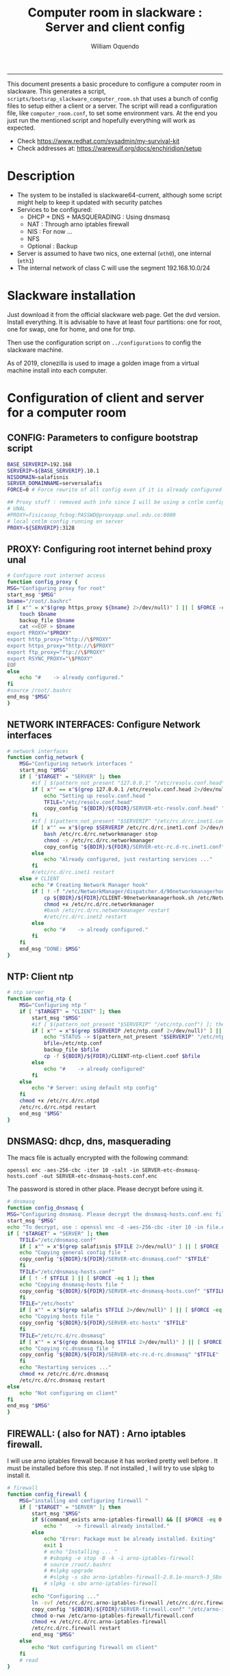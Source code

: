 #+TITLE:Computer room in slackware : Server and client config
#+AUTHOR: William Oquendo
#+email: woquendo@gmail.com
#+INFOJS_OPT: 
#+STARTUP: Overview
#+BABEL: :session *R* :cache yes :results output graphics :exports both :tangle yes
-----

This document presents a basic procedure to configure a computer room
in slackware. This generates a script,
=scripts/bootsrap_slackware_computer_room.sh= that uses a bunch of
config files to setup either a client or a server. The script will
read a configuration file, like =computer_room.conf=, to set some
environment vars.  At the end you just run the mentioned script and
hopefully everything will work as expected.

- Check https://www.redhat.com/sysadmin/my-survival-kit
- Check addresses at: https://warewulf.org/docs/enchiridion/setup
  
* Description
  - The system to be installed is slackware64-current, although some
    script might help to keep it updated with security patches
  - Services to be configured:
    - DHCP + DNS + MASQUERADING : Using dnsmasq
    - NAT : Through arno iptables firewall
    - NIS : For now ...
    - NFS
    - Optional : Backup
  - Server is assumed to have two nics, one external (=eth0=), one
    internal (=eth1=)
  - The internal network of class C will use the segment 192.168.10.0/24

* Slackware installation
Just download it from the official slackware web page. Get the dvd
version. Install everything. It is advisable to have at least four
partitions: one for root, one for swap, one for home, and one for tmp.
  
Then use the configuration script on ~../configurations~ to config
the slackware machine.

As of 2019, clonezilla is used to image a golden image from a virtual machine
install into each computer.

* Configuration of client and server for a computer room
** CONFIG: Parameters to configure bootstrap script
#+begin_src sh :exports code :tangle scripts/computer_room.conf
  BASE_SERVERIP=192.168 
  SERVERIP=${BASE_SERVERIP}.10.1
  NISDOMAIN=salafisnis
  SERVER_DOMAINNAME=serversalafis
  FORCE=0 # Force rewrite of all config even if it is already configured

  ## Proxy stuff : removed auth info since I will be using a cntlm config on the server
  # UNAL
  #PROXY=fisicasop_fcbog:PASSWD@proxyapp.unal.edu.co:8080
  # local cntlm config running on server
  PROXY=${SERVERIP}:3128
#+end_src
** PROXY: Configuring root internet behind proxy unal
   #+NAME: proxy_config
   #+BEGIN_SRC bash :exports code 
     # Configure root internet access
     function config_proxy {
	 MSG="Configuring proxy for root"
	 start_msg "$MSG"
	 bname="/root/.bashrc"
	 if [ x"" = x"$(grep https_proxy ${bname} 2>/dev/null)" ] || [ $FORCE -eq 1 ] ; then
	     touch $bname
	     backup_file $bname
	     cat <<EOF > $bname
     export PROXY="$PROXY"
     export http_proxy="http://\$PROXY"
     export https_proxy="http://\$PROXY" 
     export ftp_proxy="ftp://\$PROXY"
     export RSYNC_PROXY="\$PROXY" 
     EOF
	 else
	     echo "#    -> already configured."
	 fi
	 #source /root/.bashrc
	 end_msg "$MSG"
     }
   #+END_SRC
** NETWORK INTERFACES: Configure Network interfaces
   #+name: nic_config
   #+BEGIN_SRC bash :exports code 
# network interfaces
function config_network {
    MSG="Configuring network interfaces "
    start_msg "$MSG"
    if [ "$TARGET" = "SERVER" ]; then
        #if [ $(pattern_not_present "127.0.0.1" "/etc/resolv.conf.head") ]; then
        if [ x"" == x"$(grep 127.0.0.1 /etc/resolv.conf.head 2>/dev/null)" ] || [ $FORCE -eq 1 ] ; then
            echo "Setting up resolv.conf.head "
            TFILE="/etc/resolv.conf.head"
            copy_config "${BDIR}/${FDIR}/SERVER-etc-resolv.conf.head" "$TFILE"
        fi	
        #if [ $(pattern_not_present "$SERVERIP" "/etc/rc.d/rc.inet1.conf") ]; then 
        if [ x"" == x"$(grep $SERVERIP /etc/rc.d/rc.inet1.conf 2>/dev/null)" ] || [ $FORCE -eq 1 ] ; then
            bash /etc/rc.d/rc.networkmanager stop
            chmod -x /etc/rc.d/rc.networkmanager
            copy_config "${BDIR}/${FDIR}/SERVER-etc-rc.d-rc.inet1.conf" /etc/rc.d/rc.inet1.conf
        else
            echo "Already configured, just restarting services ..."
        fi
        #/etc/rc.d/rc.inet1 restart
    else # CLIENT
        echo "# Creating Network Manager hook"
        if [ ! -f "/etc/NetworkManager/dispatcher.d/90networkmanagerhook.sh" ] || [ $FORCE -eq 1 ]; then
            cp ${BDIR}/${FDIR}/CLIENT-90networkmanagerhook.sh /etc/NetworkManager/dispatcher.d/90networkmanagerhook.sh
            chmod +x /etc/rc.d/rc.networkmanager
            #bash /etc/rc.d/rc.networkmanager restart
            #/etc/rc.d/rc.inet2 restart
        else
            echo "#    -> already configured."
        fi
    fi
    end_msg "DONE: $MSG"
}
   #+END_SRC

** NTP: Client ntp
   #+name:ntp_config
   #+begin_src sh 
# ntp server
function config_ntp {
    MSG="Configuring ntp "
    if [ "$TARGET" = "CLIENT" ]; then
	    start_msg "$MSG"
	    #if [ $(pattern_not_present "$SERVERIP" "/etc/ntp.conf") ]; then
	    if [ x"" = x"$(grep $SERVERIP /etc/ntp.conf 2>/dev/null)" ] || [ $FORCE -eq 1 ] ; then
            echo "STATUS -> $(pattern_not_present "$SERVERIP" "/etc/ntp.conf")"
	        bfile=/etc/ntp.conf
	        backup_file $bfile
	        cp -f ${BDIR}/${FDIR}/CLIENT-ntp-client.conf $bfile
	    else
	        echo "#    -> already configured"
	    fi
    else
	    echo "# Server: using default ntp config"
    fi
	chmod +x /etc/rc.d/rc.ntpd
	/etc/rc.d/rc.ntpd restart
    end_msg "$MSG"
}
   #+end_src

** DNSMASQ: dhcp, dns, masquerading
The macs file is actually encrypted with the following command:
#+begin_src
openssl enc -aes-256-cbc -iter 10 -salt -in SERVER-etc-dnsmasq-hosts.conf -out SERVER-etc-dnsmasq-hosts.conf.enc
#+end_src
The password is stored in other place. Please decrypt before using it.
   #+name: dnsmasq_config
   #+BEGIN_SRC bash :exports code 
     # dnsmasq
     function config_dnsmasq {
	 MSG="Configuring dnsmasq. Please decrypt the dnsmasq-hosts.conf.enc file "
	 start_msg "$MSG"
	 echo "To decrypt, use : openssl enc -d -aes-256-cbc -iter 10 -in file.enc -out file.txt"
	 if [ "$TARGET" = "SERVER" ]; then
	     TFILE="/etc/dnsmasq.conf"
	     if [ x"" = x"$(grep salafisnis $TFILE 2>/dev/null)" ] || [ $FORCE -eq 1 ]; then
		 echo "Copying general config file "
		 copy_config "${BDIR}/${FDIR}/SERVER-etc-dnsmasq.conf" "$TFILE"
	     fi
	     TFILE="/etc/dnsmasq-hosts.conf"
	     if [ ! -f $TFILE ] || [ $FORCE -eq 1 ]; then
		 echo "Copying dnsmasq-hosts file "
		 copy_config "${BDIR}/${FDIR}/SERVER-etc-dnsmasq-hosts.conf" "$TFILE"
	     fi
	     TFILE="/etc/hosts"
	     if [ x"" = x"$(grep salafis $TFILE 2>/dev/null)" ] || [ $FORCE -eq 1 ]; then
		 echo "Copying hosts file "
		 copy_config "${BDIR}/${FDIR}/SERVER-etc-hosts" "$TFILE"
	     fi
	     TFILE="/etc/rc.d/rc.dnsmasq"
	     if [ x"" = x"$(grep dnsmasq.log $TFILE 2>/dev/null)" ] || [ $FORCE -eq 1 ]; then
		 echo "Copying rc.dnsmasq file "
		 copy_config "${BDIR}/${FDIR}/SERVER-etc-rc.d-rc.dnsmasq" "$TFILE"
	     fi
	     echo "Restarting services ..."
	     chmod +x /etc/rc.d/rc.dnsmasq
	     /etc/rc.d/rc.dnsmasq restart
	 else
	     echo "Not configuring on client"
	 fi
	 end_msg "$MSG"
     }
   #+END_SRC

** FIREWALL: ( also for NAT) : Arno iptables firewall.
I will use arno iptables firewall because it has worked pretty well
before . It must be installed before this step. If not installed , I
will try to use slpkg to install it.

   #+NAME: firewall_config
   #+BEGIN_SRC bash :exports code
# firewall
function config_firewall {
    MSG="installing and configuring firewall "
    if [ "$TARGET" = "SERVER" ]; then
        start_msg "$MSG"
        if $(command_exists arno-iptables-firewall) && [[ $FORCE -eq 0 ]]; then
            echo "    -> firewall already installed."
        else
            echo "Error: Package must be already installed. Exiting"
            exit 1
            # echo "Installing ... "
            # #sbopkg -e stop -B -k -i arno-iptables-firewall
            # source /root/.bashrc
            # #slpkg upgrade
            # #slpkg -s sbo arno-iptables-firewall-2.0.1e-noarch-3_SBo
            # slpkg -s sbo arno-iptables-firewall
        fi
        echo "Configuring ..."
        ln -svf /etc/rc.d/rc.arno-iptables-firewall /etc/rc.d/rc.firewall
        copy_config "${BDIR}/${FDIR}/SERVER-firewall.conf" "/etc/arno-iptables-firewall/firewall.conf"
        chmod o-rwx /etc/arno-iptables-firewall/firewall.conf
        chmod +x /etc/rc.d/rc.arno-iptables-firewall
        /etc/rc.d/rc.firewall restart
        end_msg "$MSG"
    else
        echo "Not configuring firewall on client"
    fi
    # read
}
   #+END_SRC
** NFS
   #+NAME: nfs_config
   #+BEGIN_SRC bash :exports code
# nfs
function config_nfs {
    MSG="Configuring nfs "
    start_msg "$MSG"
    if [ "$TARGET" = "SERVER" ]; then
	    #if [ $(pattern_not_present "$BASE_SERVERIP" "/etc/hosts.allow") ]; then
	    if [ x"" = x"$(grep $BASE_SERVERIP /etc/hosts.allow 2>/dev/null)" ] || [ $FORCE -eq 1 ] ; then
	        copy_config "${BDIR}/${FDIR}/SERVER-etc-hosts.allow" "/etc/hosts.allow"
	    else
            echo "hosts allow already configured"
	    fi
	    #if [ $(pattern_not_present "$SERVERIP" "/etc/exports") ]; then
	    if [ x"" = x"$(grep $BASE_SERVERIP /etc/exports 2>/dev/null)" ] || [ $FORCE -eq 1 ] ; then
	        copy_config "${BDIR}/${FDIR}/SERVER-etc-exports" "/etc/exports"
	    else
	        echo "Exports already configured. Restarting services ..."
	    fi
	    echo "NOTE: If you have NFS problems, consider editing the /etc/hosts.allow and /etc/hosts.deny files"
    else
	    bfile="/etc/fstab"
	    #if [ $(pattern_not_present "${SERVERIP}" "$bfile") ]; then
	    if [ x"" = x"$(grep ${SERVERIP} ${bfile} 2>/dev/null)" ] || [ $FORCE -eq 1 ] ; then
	        backup_file $bfile
	        echo "# NEW NEW NEW NFS stuff " >> $bfile
	        echo "${SERVERIP}:/home     /home   nfs     rw,hard,intr,usrquota  0   0" >> $bfile
	    else
	        echo "#    -> already configured"
	    fi
    fi
	chmod +x /etc/rc.d/rc.nfsd
	#/etc/rc.d/rc.nfsd restart
	#/etc/rc.d/rc.inet2 restart
    end_msg "$MSG"
}
   #+END_SRC
** SSHD
#+NAME: sshd_config
#+BEGIN_SRC bash :exports code
# sshd
function config_sshd {
    MSG="Configuring sshd on port 443 on server "
    start_msg "$MSG"
    if [ "$TARGET" = "SERVER" ]; then
	    if [ x"" = x"$(grep -e '^Port 443' /etc/ssh/sshd_config 2>/dev/null)" ] || [ $FORCE -eq 1 ] ; then
            backup_file /etc/ssh/sshd_config
            sed -i '/^#Port 22/ i ### NEW ###\nPort 22\nPort 443\nPermitRootLogin yes\nAllowGroups sshgroup root\n### NEW ###\n' /etc/ssh/sshd_config
            echo "ClientAliveInterval 120" >> /etc/ssh/sshd_config
            echo "ClientAliveCountMax 30" >> /etc/ssh/sshd_config
	    else
            echo "sshd already configured"
	    fi
    else # CLIENT
        echo "Not configuring in client. Using defaults."
    fi
	/etc/rc.d/rc.sshd restart
    end_msg "$MSG"
}
   #+END_SRC
** NIS
   #+NAME: nis_config
   #+BEGIN_SRC bash :exports code
# nis
function config_nis {
    MSG="Configuring nis "
    start_msg "$MSG"
    chmod +x /etc/rc.d/rc.yp
    if [ "$TARGET" = "SERVER" ]; then
	    if [ x"" = x"$(grep $BASE_SERVERIP /etc/hosts.allow  2>/dev/null)" ] || [ $FORCE -eq 1 ] ; then
	        copy_config "${BDIR}/${FDIR}/SERVER-etc-hosts.allow" "/etc/hosts.allow"
	    else
            echo "hosts allow already configured"
	    fi

        #if [ $(pattern_not_present "${NISDOMAIN}" "/etc/defaultdomain") ] ; then
	    if [ x"" = x"$(grep $NISDOMAIN /etc/defaultdomain  2>/dev/null)" ] || [ $FORCE -eq 1 ] ; then
            copy_config "${BDIR}/${FDIR}/SERVER-etc-defaultdomain" "/etc/defaultdomain"
        else
            echo "Already configured default nis domain"
        fi
        #if [ $(pattern_not_present "${NISDOMAIN}" "/etc/yp.conf") ] ; then
	    if [ x"" = x"$(grep $NISDOMAIN /etc/yp.conf  2>/dev/null)" ] || [ $FORCE -eq 1 ] ; then
            copy_config "${BDIR}/${FDIR}/SERVER-etc-yp.conf" "/etc/yp.conf"
            copy_config "${BDIR}/${FDIR}/SERVER-var-yp-Makefile" "/var/yp/Makefile"
        else
            echo "Already configured yp"
        fi
        if [ x"" = x"$(grep 'YP_SERVER_ENABLE=1' /etc/rc.d/rc.yp 2>/dev/null)" ]; then
            backup_file /etc/rc.d/rc.yp
            sed -i.bck 's/YP_CLIENT_ENABLE=.*/YP_CLIENT_ENABLE=0/ ; s/YP_SERVER_ENABLE=.*/YP_SERVER_ENABLE=1/ ;' /etc/rc.d/rc.yp
        else
            echo "Already configured as yp server"
        fi

        echo "Running nis services ..."
        ypserv
        make -BC /var/yp
        #/usr/lib64/yp/ypinit -m
    else # CLIENT
        chmod +x /etc/rc.d/rc.nfsd
        chmod +x /etc/rc.d/rc.yp
        #if [ $(pattern_not_present "${NISDOMAIN}" "/etc/defaultdomain") ]; then
	    if [ x"" = x"$(grep $NISDOMAIN /etc/defaultdomain  2>/dev/null)" ] || [ $FORCE -eq 1 ] ; then
            bfile="/etc/defaultdomain"
            backup_file $bfile
            echo ${NISDOMAIN} > $bfile
	        bfile="/etc/rc.d/rc.local"
	        backup_file $bfile
	        echo 'nisdomainname -F /etc/defaultdomain' > $bfile
            bfile="/etc/yp.conf"
            backup_file $bfile
            echo "ypserver ${SERVERIP}" > $bfile
            bfile=/etc/nsswitch.conf
            backup_file $bfile
            cp -f ${BDIR}/${FDIR}/CLIENT-nsswitch.conf $bfile
            bfile="/etc/passwd"
            backup_file $bfile
            echo +:::::: >> $bfile
            bfile="/etc/shadow"
            backup_file $bfile
            echo +:::::::: >> $bfile
            bfile="/etc/group"
            backup_file $bfile
            echo +::: >> $bfile
            if [ x"" = x"$(grep 'YP_CLIENT_ENABLE=1' /etc/rc.d/rc.yp  2>/dev/null) 2>/dev/null" ]; then
                backup_file /etc/rc.d/rc.yp
                sed -i.bck 's/YP_CLIENT_ENABLE=.*/YP_CLIENT_ENABLE=1/ ; s/YP_SERVER_ENABLE=.*/YP_SERVER_ENABLE=0/ ;' /etc/rc.d/rc.yp
            fi
            # Remove the broadcast option
            backup_file /etc/default/yp
            echo 'YPBIND_OPTS=" "' >> /etc/default/yp
        else
            echo "#    -> already configured."
        fi
    fi
    nisdomainname -F /etc/defaultdomain
    end_msg "$MSG"
}
     #+END_SRC
** SHUTDOWN PERMS: Remove permissions to halt/shutdown from button and gui (todo)
   #+name:shutdown_config
   #+begin_src sh
function config_shutdown_perms {
    MSG="Removing permissions to reboot/halt system"
    start_msg "$MSG"
    fname=disallow-power-options.rules
    if [ ! -f /etc/polkit-1/rules.d/$fname ] || [ $FORCE -eq 1 ]; then
	chmod o-x /sbin/shutdown 
	chmod o-x /sbin/halt
	cp ${BDIR}/${FDIR}/$fname /etc/polkit-1/rules.d/
    else
	echo "#    -> polkit rules already configured"
    fi

    tfname=/etc/acpi/acpi_handler.sh
    #if [ $(pattern_not_present "emoves" "$tfname") ]; then
    if [ x"" = x"$(grep emoves ${tfname}  2>/dev/null)" ] || [ $FORCE -eq 1 ] ; then
	copy_config ${BDIR}/${FDIR}/etc-acpi-acpi_handler.sh $tfname
    else
	echo "#   -> Acpi handler already configured"
    fi

    end_msg "$MSG"
}
   #+end_src
** Crontab
   This crontab reads a given script and runs it every some time
   #+name:crontab_config
   #+begin_src sh :exports code 
function config_crontab {
    MSG="Configuring crontab per minute, hour, daily, etc"
    start_msg "$MSG"
    crontab -l > /tmp/crontab
    if [ "$TARGET" = "SERVER" ]; then
	    if [ x"" = x"$(grep minute_maintenance.sh /tmp/crontab  2>/dev/null)" ] || [ $FORCE -eq 1 ] ; then
            echo "Configuring miniute maintenance ..."
	        crontab ${BDIR}/${FDIR}/SERVER-crontab -u root
	    else
	        echo "#    -> Already configured (per minute)"
	    fi
	    TNAME="/etc/cron.daily/daily_maintenance.sh"
	    if [ ! -f $TNAME ] || [ $FORCE -eq 1 ]; then
            echo "Copying daily maintenance ..."
            copy_config ${BDIR}/${FDIR}/SERVER-cron/daily_maintenance.sh "$TNAME"
	    else
            echo "#    -> Already configured (daily)"
	    fi
    else # CLIENT
	    if [ x"" = x"$(grep check_status.sh /tmp/crontab  2>/dev/null)" ] || [ $FORCE -eq 1 ] ; then
	        crontab ${BDIR}/${FDIR}/CLIENT-crontab -u root
	    else
	        echo "#    -> Already configured"
	    fi
    fi
    end_msg "$MSG"
}
   #+end_src
** PACKAGES
   Crontab will check, every hour, for two options
    1. *Recommended*: It will use ~slpkg~ to install all packages
       specified inside the file ~/home/PACKAGES.list~ . This will
       compile everything on each client, taking more time on the
       slowest, but will make sure that all clients will conform with
       their own installed libs.
    2. *Alternative, not recommended* It will install the contents
       inside the folder ~/home/PACKAGES/~ . It is assumed that home
       is exported on NFS, so all clients will see that file. Packages
       inside that folder might require dependencies also to be inside
       that folder. This is useful if one setups a package building
       server and then copy all the packages inside the named folder,
       but this assumes that all clients have the same libs installed,
       so it depends on the homogeneity of the clients.

   This uses the ~/home/PACKAGES.list~ approach read by the weekly
   cronjob to install the needed packages. Of course, it can be run
   sooner when needed.
   #+name: packages_config
   #+begin_src shell
function config_packages {
    MSG="Creating package list"
    start_msg "$MSG"
    if [ "$TARGET" = "SERVER" ]; then
	    if [ ! -f /home/PACKAGES.list ]; then
	        cat << EOF > /home/PACKAGES.list
bonnie++ arno-iptables-firewall iotop wol squid tor  autossh  parallel sshfs-fuse xfce4-xkb-plugin
dropbox ffmpeg syncthing
ganglia ganglia-web glusterfs rrdtool papi openmpi hdf5 
octave qtoctave codeblocks geany kdiff3 kile 
R grads rstudio-desktop cdo 
obs-studio ssr asciinema 
EOF
	    fi  
    fi
    end_msg "$MSG"
}
   #+end_src
** MONIT: Install and configure
Monit is a tool that allows to monitor and restart if needed
different services, files, etc. This will be another level of
redundancy (besides the scripts in crontab) to keep services
running. TODO: configure essential services on server and clients.
   #+name:monit_config
   #+begin_src sh :exports code
     function config_monit {
	 MSG="Configuring monit on server "
	 start_msg "$MSG"
	 cd "$BDIR"
	 if $(command_exists monit) && [[ $FORCE -eq 0 ]]; then
	     echo "#    -> already installed"
	 else
	     echo "ERROR: monit must be already installed. Exiting"
	     exit 1
	     # echo "Installing monit ..."
	     # source /root/.bashrc
	     # slpkg -s sbo monit
	 fi
	 echo "Configuring monit ..."
	 if [ x"" = x"$(grep -e '^include' /etc/monitrc  2>/dev/null)" ]; then
	     backup_file /etc/monitrc
	     echo 'include /etc/monit.d/*' >> /etc/monitrc
	 fi
	 chmod 0700 /etc/monitrc
	 if [ ! -d /etc/monit.d ]; then
	     mkdir /etc/monit.d
	 fi
	 if [ ! -f /usr/local/bin/monit_restart.sh ]; then
	     cat <<EOF>/usr/local/bin/monit_restart.sh
     #!/bin/env bash
     /usr/bin/date >> /var/log/restart_monit.txt
     /usr/bin/echo "$1" >> /var/log/restart_monit.txt
     /usr/bin/echo "+-------------------+" >> /var/log/restart_monit.txt
     /sbin/telinit 6
     EOF
	 fi
	 chmod +x /usr/local/bin/monit_restart.sh
	 if [ x"" = x"$(grep -e 'monit' /etc/inittab  2>/dev/null)" ]; then
	     backup_file /etc/inittab
	     echo '# Run monit in standard runlevels' >> /etc/inittab
	     echo 'mo:2345:respawn:/usr/bin/monit -Ic /etc/monitrc' >> /etc/inittab
	 fi
	 cp "${BDIR}/${FDIR}/common-monitrc" "/etc/monit.d/00-common-monitrc"
	 cp "${BDIR}/${FDIR}/${TARGET}-monitrc" "/etc/monit.d/01-${TARGET}-monitrc"
	 cp "${BDIR}/${FDIR}/HPC-monitrc" "/etc/monit.d/02-HPC-monitrc"
	 chmod +x /etc/rc.d/rc.monit
	 /etc/rc.d/rc.monit restart
	 end_msg "$MSG"
     }
   #+end_src
** CNTLM: Local proxy
This allows to create a bypassing proxy that handles all auth and
allows for computers to use  a simple proxy with no auth. For
instance, with this I can now use emacs and install packages
without much hassle.
   #+name:cntlm_config
   #+begin_src sh :exports code
function config_cntlm {
    MSG="Configuring cntlm on server "
    start_msg "$MSG"
    cd "$BDIR"
    if [ "$TARGET" = "SERVER" ]; then
        if $(command_exists cntlm) && [ $FORCE -eq 0 ]; then
            echo "#    -> already installed"
        else
            echo "Error: Package must be already installed. Exiting"
            exit 1
            # echo "Installing cntlm ..."
            # source /root/.bashrc
            # slpkg -s sbo cntlm
        fi
        echo "Configuring ..."
        chmod +x /etc/rc.d/rc.cntlm
        if [ x"" = x"$(grep $BASE_SERVERIP /etc/cntlm.conf 2>/dev/null)" ]; then
            backup_file /etc/cntlm.conf
            copy_config "${BDIR}/${FDIR}/SERVER-etc-cntlm.conf" "/etc/cntlm.conf"
            echo "Please write the password for the account to be used with cntlm"
            cntlm -H > /tmp/cntlm-hashed
            cat /tmp/cntlm-hashed >> /etc/cntlm.conf
            rm -f /tmp/cntlm-hashed
        fi
        /etc/rc.d/rc.cntlm restart
    else
        echo "Not configuring on client."
    fi
    end_msg "$MSG"
}
   #+end_src
** CLUSTER SSH: For parallel ssh
Check some tutorial at
https://www.2daygeek.com/clustershell-clush-run-commands-on-cluster-nodes-remote-system-in-parallel-linux/
#+name: clustershell
#+begin_src sh :exports code
function config_clustershell {
    MSG="Installing and configuring clustershell on server... "
    start_msg "$MSG"
    cd "$BDIR"
    if [ "$TARGET" = "SERVER" ]; then
        echo "Installing ..."
	    if $(command_exists clush) && [ $FORCE -eq 0 ]; then
	        echo "#    -> already installed"
	    else
	        source /root/.bashrc
            pip install cluster-shell
        fi
        echo "Configuring ..."
        if [ ! -d /etc/clustershell ]; then
            mkdir -p /etc/clustershell
        fi
        if [ ! -f /etc/clustershell/clush.conf ]; then
	        copy_config "${BDIR}/${FDIR}/SERVER-etc-clustershell-clush.conf" "/etc/clustershell/clush.conf"
        else
            echo "clush.conf already existing."
        fi
        if [ ! -f /etc/clustershell/groups.d/salafis.yaml ]; then
            mkdir -p /etc/clustershell/groups.d/
	        copy_config "${BDIR}/${FDIR}/SERVER-etc-clustershell-groupsd-salafis.yaml" "/etc/clustershell/groups.d/salafis.yaml"
        else
            echo "group salafis.yaml already existing".
        fi
    else
	    echo "Not configuring on client."
    fi
    end_msg "$MSG"
}
   #+end_src
** X2GOSERVER
#+name: x2go
#+begin_src shell :exports code
  function config_x2go {
      MSG="Installing and configuring x2go server "
      start_msg "$MSG"
      if [ "$TARGET" = "SERVER" ]; then
	  echo "Preconfiguring on server only ... "
	  echo "Adding x2gouser user and x2goprint group ..."
	  if [ x"" = x"$(grep x2gouser /etc/passwd 2>/dev/null)" ]; then
	      groupadd -g 290 x2gouser
	      useradd -u 290 -g 290 -c "X2Go Remote Desktop" -M -d /var/lib/x2go -s /bin/false x2gouser
	      groupadd -g 291 x2goprint
	      mkdir -p /var/spool/x2goprint &>/dev/null
	      useradd -u 291 -g 291 -c "X2Go Remote Desktop" -m -d /var/spool/x2goprint -s /bin/false x2goprint
	      chown x2goprint:x2goprint /var/spool/x2goprint
	      chmod 0770 /var/spool/x2goprint
	  else
	      echo "x2gouser already exists. Assuming x2go prerequisites is already configured"
	  fi
      else
	  if [[ x"" == x"$(grep x2godbadmin /etc/rc.d/rc.local | grep -v grep)" ]]; then
	      echo 'x2godbadmin --createdb &>/dev/null ' >> /etc/rc.d/rc.local
	  fi
      fi

      echo "Installing ..."
      if $(command_exists x2goversion) && [[ $FORCE -eq 0 ]]; then
	  echo "#    -> already installed"
      else
	  echo "Error: Package must be already installed. Exiting"
	  exit 1
	  #echo "Installing x2go ..."
	  #source /root/.bashrc
	  #slpkg -s sbo x2goserver
	  #/etc/rc.d/rc.inet2 restart
      fi
      x2godbadmin --createdb
      /etc/rc.d/rc.x2goserver start
      end_msg "$MSG"
  }
#+end_src
** ETC SKEL
Here I put some defaults for /etc/skel
#+name: skel
#+begin_src shell :exports code
function config_skel {
    MSG="Configuring /etc/skel "
    start_msg "$MSG"

    if [ "$TARGET" = "SERVER" ]; then
        echo "Configuring on server only ... "
        if [ ! -f /etc/skel/.Xauthority ]; then
            touch /etc/skel/.Xauthority
        fi
        if [ ! -f /etc/skel/.bashrc ]; then
            cat <<EOF>/etc/skel/.bashrc
export PROXY="192.168.10.1:3128"
export http_proxy="http://$PROXY"
export https_proxy="http://$PROXY"
export ftp_proxy="ftp://$PROXY"
export RSYNC_PROXY="$PROXY"

alias ls="ls --color=auto -FG "
EOF
        fi
        if [ ! -f /etc/skel/.bash_profile ]; then
            cd /etc/skel
            ln -s .bashrc .bash_profile
        fi
        if [ ! -f /etc/skel/.xinitrc ]; then
            cp /etc/X11/xinit/xinitrc.xfce /etc/skel/.xinitrc
        fi  
    else
        echo "Not configuring on client"
    fi
    
    end_msg "$MSG"
}
#+end_src
** TODO GANGLIA (needs testing)
[[http://ganglia.info/][Ganglia]] is a system used to monitor clusters. I will start using it to check the
status of the computer room. The installation is different for server and
client. I will put both here. For config see here:
https://blog.42mate.com/monitoring-your-servers-like-a-boss/
#+name: ganglia
#+begin_src shell :exports code
  function config_ganglia {
      MSG="Installing and configuring ganglia "
      start_msg "$MSG"
      cd "$BDIR"
      echo "Package must be already installed."
      # echo "Installing with slpkg ..."
      # source ~/.bashrc
      # slpkg -s sbo rrdtool
      # slpkg -s sbo confuse
      # export OPT=gmetad
      # slpkg -s sbo ganglia
      # slpkg -s sbo ganglia-web # installs the server on /var/www/htdocs/ganglia
      # unset OPT

      echo "Configuring gmond on both server and client ... "
      if [ x"" == x"$(grep clustersalafis /etc/ganglia/gmond.conf 2>/dev/null)" ] || [ $FORCE -eq 1 ] ; then
	  copy_config "${BDIR}/${FDIR}/gmond.conf" "/etc/ganglia/gmond.conf"
	  ln -s "/etc/ganglia/gmond.conf" "/etc/gmond.conf"
      else
	  echo "→ Already configured"
      fi

      if [ "$TARGET" = "SERVER" ]; then
	  echo "Configuring gmetad (ganglia monitor) on SERVER ..."
	  if [ x"" == x"$(grep clustersalafis /etc/ganglia/gmetad.conf 2>/dev/null)" ] || [ $FORCE -eq 1 ] ; then
	      copy_config "${BDIR}/${FDIR}/SERVER-gmetad.conf" "/etc/ganglia/gmetad.conf"
	  else
	      echo "-> Already configured."
	  fi
	  echo "Adding extra ganglia config to http/apache on SERVER ..."
	  TFILE="/etc/httpd/httpd.conf"
	  if [ x"" == x"$(grep ganglia.conf $TFILE 2>/dev/null)" ] || [ $FORCE -eq 1 ] ; then
	      backup_file "$TFILE"
	      sed -i 's/#Include \/etc\/httpd\/mod_php.conf/Include \/etc\/httpd\/mod_php.conf/' "$TFILE"
	      echo "Include /etc/httpd/extra/ganglia.conf" >> "$TFILE"
	  else
	      echo "-> Already configured."
	  fi
	  echo "Copying extra ganglia config on SERVER ..."
	  TFILE="/etc/httpd/extra/ganglia.conf"
	  if [ ! -f "$TFILE" ]; then
	      copy_config "${BDIR}/${FDIR}/SERVER-etc-httpd-extra-ganglia.conf" "$TFILE"
	  fi
	  chmod +x /etc/rc.d/rc.httpd
	  chmod +x /etc/rc.d/rc.gmetad
	  /etc/rc.d/rc.httpd restart
	  /etc/rc.d/rc.gmetad restart
	  ln -sf /etc/ganglia/gmetad.conf /etc/
      fi
      ln -sf /etc/ganglia/gmond.conf /etc/
      chmod +x /etc/rc.d/rc.gmond
      /etc/rc.d/rc.gmond restart
      echo "Done"
      end_msg "$MSG"
  }
#+end_src
** TODO NETDATA (needs testing)
NETDATA is an alternative to ganglia and is very simple to configure and gets a
lot of metrics. See: https://www.netdata.cloud/

I had to modify the slackbuild to include some commands for the correct
installation of the static libs mosquitto and libwebsocket. Here I will put the
modified slackbuild.

*** Configuration files
- slackbuild including calls for building mosquitto and libws
#+begin_src shell :tangle files/netdata.SlackBuild
#!/bin/sh

# Slackware build script for netdata

# Copyright 2017-2019 Willy Sudiarto Raharjo <willysr@slackbuilds.org>
# All rights reserved.
#
# Redistribution and use of this script, with or without modification, is
# permitted provided that the following conditions are met:
#
# 1. Redistributions of this script must retain the above copyright
#    notice, this list of conditions and the following disclaimer.
#
#  THIS SOFTWARE IS PROVIDED BY THE AUTHOR "AS IS" AND ANY EXPRESS OR IMPLIED
#  WARRANTIES, INCLUDING, BUT NOT LIMITED TO, THE IMPLIED WARRANTIES OF
#  MERCHANTABILITY AND FITNESS FOR A PARTICULAR PURPOSE ARE DISCLAIMED.  IN NO
#  EVENT SHALL THE AUTHOR BE LIABLE FOR ANY DIRECT, INDIRECT, INCIDENTAL,
#  SPECIAL, EXEMPLARY, OR CONSEQUENTIAL DAMAGES (INCLUDING, BUT NOT LIMITED TO,
#  PROCUREMENT OF SUBSTITUTE GOODS OR SERVICES; LOSS OF USE, DATA, OR PROFITS;
#  OR BUSINESS INTERRUPTION) HOWEVER CAUSED AND ON ANY THEORY OF LIABILITY,
#  WHETHER IN CONTRACT, STRICT LIABILITY, OR TORT (INCLUDING NEGLIGENCE OR
#  OTHERWISE) ARISING IN ANY WAY OUT OF THE USE OF THIS SOFTWARE, EVEN IF
#  ADVISED OF THE POSSIBILITY OF SUCH DAMAGE.

PRGNAM=netdata
VERSION=${VERSION:-1.29.3}
BUILD=${BUILD:-1}
TAG=${TAG:-_SBo}

NETDATA_USER=${NETDATA_USER:-netdata}
NETDATA_UID=${NETDATA_UID:-338}
NETDATA_GROUP=${NETDATA_GROUP:-netdata}
NETDATA_GID=${NETDATA_GID:-338}

if [ -z "$ARCH" ]; then
  case "$( uname -m )" in
    i?86) ARCH=i586 ;;
    arm*) ARCH=arm ;;
       ,*) ARCH=$( uname -m ) ;;
  esac
fi

bailout() {
  echo "  You must have a $NETDATA_USER user and $NETDATA_GROUP group to run this script. "
  echo "    # groupadd -g $NETDATA_GID $NETDATA_GROUP "
  echo "    # useradd -u $NETDATA_UID -g $NETDATA_GID -c \"netdata user\" -s /bin/bash $NETDATA_USER "
  exit 1
}

# Bail if user and/or group isn't valid on your system
if ! grep -q "^$NETDATA_USER:" /etc/passwd; then
  bailout
elif ! grep -q "^$NETDATA_GROUP:" /etc/group; then
  bailout
fi

CWD=$(pwd)
TMP=${TMP:-/tmp/SBo}
PKG=$TMP/package-$PRGNAM
OUTPUT=${OUTPUT:-/tmp}

if [ "$ARCH" = "i586" ]; then
  SLKCFLAGS="-O2 -march=i586 -mtune=i686"
  LIBDIRSUFFIX=""
elif [ "$ARCH" = "i686" ]; then
  SLKCFLAGS="-O2 -march=i686 -mtune=i686"
  LIBDIRSUFFIX=""
elif [ "$ARCH" = "x86_64" ]; then
  SLKCFLAGS="-O2 -fPIC"
  LIBDIRSUFFIX="64"
else
  SLKCFLAGS="-O2"
  LIBDIRSUFFIX=""
fi

set -e

rm -rf $PKG
mkdir -p $TMP $PKG $OUTPUT
cd $TMP
rm -rf $PRGNAM-$VERSION
tar xvf $CWD/$PRGNAM-$VERSION.tar.gz
cd $PRGNAM-$VERSION
chown -R root:root .
find -L . \
 \( -perm 777 -o -perm 775 -o -perm 750 -o -perm 711 -o -perm 555 \
  -o -perm 511 \) -exec chmod 755 {} \; -o \
 \( -perm 666 -o -perm 664 -o -perm 640 -o -perm 600 -o -perm 444 \
  -o -perm 440 -o -perm 400 \) -exec chmod 644 {} \;

#########################################
# NEW NEW NEW NEW
bash packaging/bundle-mosquitto.sh ./
bash packaging/bundle-lws.sh ./
#########################################

autoreconf -fiv
CFLAGS="$SLKCFLAGS" \
CXXFLAGS="$SLKCFLAGS" \
./configure \
  --prefix=/usr \
  --libdir=/usr/lib${LIBDIRSUFFIX} \
  --sysconfdir=/etc \
  --localstatedir=/var \
  --mandir=/usr/man \
  --docdir=/usr/doc/$PRGNAM-$VERSION \
  --with-user=$NETDATA_USER \
  --with-zlib \
  --with-math \
  --build=$ARCH-slackware-linux \
  --with-bundled-lws=./externaldeps/libwebsockets/
# LAST LINE IS NEW

make
make install DESTDIR=$PKG

find $PKG -print0 | xargs -0 file | grep -e "executable" -e "shared object" | grep ELF \
  | cut -f 1 -d : | xargs strip --strip-unneeded 2> /dev/null || true

mkdir -p $PKG/usr/doc/$PRGNAM-$VERSION
cp -a LICENSE *.md $PKG/usr/doc/$PRGNAM-$VERSION
cat $CWD/$PRGNAM.SlackBuild > $PKG/usr/doc/$PRGNAM-$VERSION/$PRGNAM.SlackBuild

mkdir -p $PKG/var/lock/subsys/ $PKG/var/cache/netdata $PKG/var/lib/netdata $PKG/var/log/netdata

# set permission
chown -R $NETDATA_USER:$NETDATA_GROUP $PKG/var/lib/netdata
chown -R $NETDATA_USER:$NETDATA_GROUP $PKG/var/log/netdata
chown -R $NETDATA_USER:$NETDATA_GROUP $PKG/var/cache/netdata
chown -R $NETDATA_USER:$NETDATA_GROUP $PKG/usr/share/netdata/web
chown -R $NETDATA_USER:$NETDATA_GROUP $PKG/etc/netdata

mkdir -p $PKG/etc/rc.d/
install -m 0644 $CWD/rc.netdata $PKG/etc/rc.d/

# handle all conf files
touch $PKG/etc/netdata/netdata.conf.new

for L in `ls $PKG/usr/lib${LIBDIRSUFFIX}/netdata/conf.d/*.conf`
do
mv $L $L.new
done

for L in `ls $PKG/usr/lib${LIBDIRSUFFIX}/netdata/conf.d/python.d/*.conf`
do
mv $L $L.new
done

for L in `ls $PKG/usr/lib${LIBDIRSUFFIX}/netdata/conf.d/charts.d/*.conf`
do
mv $L $L.new
done

for L in `ls $PKG/usr/lib${LIBDIRSUFFIX}/netdata/conf.d/health.d/*.conf`
do
mv $L $L.new
done

#for L in `ls $PKG/usr/lib${LIBDIRSUFFIX}/netdata/conf.d/node.d/*.conf`
#do
#mv $L $L.new
#done

for L in `ls $PKG/usr/lib${LIBDIRSUFFIX}/netdata/conf.d/statsd.d/*.conf`
do
mv $L $L.new
done

mkdir -p $PKG/install
cat $CWD/slack-desc > $PKG/install/slack-desc
sed -e s/%LIBDIRSUFFIX%/$LIBDIRSUFFIX/g $CWD/doinst.sh > $PKG/install/doinst.sh

cd $PKG
/sbin/makepkg -l y -c n $OUTPUT/$PRGNAM-$VERSION-$ARCH-$BUILD$TAG.${PKGTYPE:-tgz}

#+end_src
- Configuration for the proxy
  #+begin_src conf :tangle files/etc-netdata-netdata.conf
[cloud]
    proxy = 192.168.10.1:3128
    
  #+end_src
*** Install and Configuration Scripts
#+name: netdata
#+begin_src shell :exports code
  function config_netdata {
      MSG="Installing and configuring netdata "
      start_msg "$MSG"
      cd "$BDIR"
      echo "Installation"
      if $(command_exists netdata); then
	  echo "-> Already installed"
      else
	  echo "Package must be already installed. Exiting"
	  exit 1
	  # source ~/.bashrc
	  # echo "Installing deps ..."
	  # slpkg -s sbo libuv uuid mongo-c-driver PyYAML
	  # slpkg -s slack lz4
	  # echo "Installing netdata with modified slackbuild ..."
	  # cd /tmp
	  # wget https://slackbuilds.org/slackbuilds/14.2/system/netdata.tar.gz &&
	  # wget https://github.com/netdata/netdata/archive/v1.29.3/netdata-1.29.3.tar.gz &&
	  # tar xf netdata.tar.gz &&
	  # mv netdata/netdata.SlackBuild{,-orig} &&
	  # cp ${BDIR}/${FDIR}/netdata.SlackBuild netdata/ &&
	  # chmod +x netdata/netdata.SlackBuild &&
	  # tar czf netdata.tar.gz netdata &&
	  # slpkg -a netdata.tar.gz netdata-1.29.3.tar.gz &&
	  # chmod +x /etc/rc.d/rc.netdata
      fi
      if [ "$TARGET" = "SERVER" ]; then
	  groupadd -g 338 netdata 2>/dev/null
	  useradd -u 338 -g 338 -c "netdata user" -s /bin/bash netdata 2>/dev/null
      fi

      echo "Configuring proxy on both server and client ... "
      if [ x"" == x"$(grep 192.168.10.1 /etc/netdata/netdata.conf 2>/dev/null)" ] || [ $FORCE -eq 1 ] ; then
	  copy_config "${BDIR}/${FDIR}/etc-netdata-netdata.conf" "/etc/netdata/netdata.conf"
      else
	  echo "-> Already configured"
      fi

      chmod +x /etc/rc.d/rc.netdata
      /etc/rc.d/rc.netdata restart
      echo "Done"
      end_msg "$MSG"
  }
#+end_src

#+RESULTS: netdata

TODO TODO TODO
This is the modern way to install it. Maybe install it when configuring the client/server, and claim it when they are already running
#+begin_src shell :tangle install_netdata.sh
   # install in opt: needs new config to be monitored by monit (using procmath)
   wget -O ./kickstart.sh https://my-netdata.io/kickstart.sh && sh ./kickstart.sh --non-interactive --require-cloud
   cp "/root/repos/computer-labs/computer-room/files/etc-netdata-netdata.conf" "/opt/netdata//etc/netdata/netdata.conf"
#+end_src

#+begin_src shell
  # claim node
wget -O ./kickstart.sh https://my-netdata.io/kickstart.sh && sh ./kickstart.sh --claim-token TOKEN --claim-rooms ROOMID --claim-url https://app.netdata.cloud
#+end_src


** Wake on lan
#+NAME: wol_config
#+BEGIN_SRC bash :exports code
# wol
function config_wol {
    MSG="Configuring wake on lan"
    start_msg "$MSG"
    if [ x"" = x"$(grep -e 'wol' /etc/rc.d/rc.local 2>/dev/null)" ] || [ $FORCE -eq 1 ] ; then
        cat<<EOF>> /etc/rc.d/rc.local
echo "Setting Wake-on-LAN to Enabled"
/usr/sbin/ethtool -s eth0 wol g 
EOF
    else
        echo "  -> Already configured in rc.local"
    fi    
    end_msg "$MSG"
}
   #+END_SRC
**
** Write final script
#+BEGIN_SRC bash :exports code :noweb yes :tangle scripts/bootstrap_slackware_computer_room.sh :tangle-mode (identity #o444)
  #!/bin/bash

  # NOTE: The original base file is in the config_computer_room.org file
  # Color stuff based on: https://devdojo.com/bobbyiliev/how-to-create-an-interactive-menu-in-bash#testing-the-script

  SCRIPTS_DIR=$HOME/repos/computer-labs/computer-room/scripts
  CONFIG=${CONFIG:-computer_room.conf}

  if [ ! -f $CONFIG ]; then
      echo "ERROR: Config file not found -> $CONFIG"
      exit 1
  fi
  source $CONFIG
  source $SCRIPTS_DIR/util_functions.sh

  # check args
  if [ "$#" -ne "2" ]; then usage; exit 1 ; fi
  if [ ! -d "$1" ]; then echo "Dir does not exist : $1"; usage; exit 1 ; fi
  if [  "$2" != "SERVER" ] && [ "$2" != "CLIENT" ]; then usage; exit 1 ; fi

  TARGET="$2"
  # global vars
  BDIR=$PWD
  FDIR=$1
  LINUX="SLACKWARE"

  ##
  # Color  Variables
  ##
  red='\e[31m'
  green='\e[32m'
  yellow='\e[33m'
  blue='\e[34m'
  magenta='\e[35m'
  cyan='\e[36m'
  lred='\e[91m'
  lgreen='\e[92m'
  lyellow='\e[93m'
  lblue='\e[94m'
  lmagenta='\e[95m'
  lcyan='\e[96m'
  white='\e[97m'
  clear='\e[0m'

  ##
  # Color Functions
  ##

  ColorGreen(){
	  echo -ne $green$1$clear
  }
  ColorLGreen(){
	  echo -ne $lgreen$1$clear
  }
  ColorBlue(){
	  echo -ne $blue$1$clear
  }
  ColorCyan(){
	  echo -ne $cyan$1$clear
  }
  ColorYellow(){
	  echo -ne $yellow$1$clear
  }

  echo "###############################################"
  echo "# Configuring $TARGET ..."
  if [[ $FORCE -eq 1 ]]; then
      echo "# Forcing configuration ...";
  fi
  echo "###############################################"

  <<proxy_config>>

  <<nic_config>>

  <<ntp_config>>

  <<dnsmasq_config>>

  <<firewall_config>>

  <<nfs_config>>

  <<nis_config>>

  <<monit_config>>

  <<shutdown_config>>

  <<crontab_config>>

  <<packages_config>>

  <<sshd_config>>

  <<cntlm_config>>

  <<x2go>>

  <<clustershell>>

  <<skel>>

  <<ganglia>>

  <<netdata>>

  <<wol_config>>

  # Call all functions
  all ()
  {
      config_ntp
      config_dnsmasq
      config_nfs
      config_nis
      config_shutdown_perms
      config_crontab
      config_packages
      config_sshd
      config_x2go
      config_clustershell
      config_monit
      config_skel
      config_ganglia
      config_netdata
      config_firewall
      config_cntlm
      config_network
      config_proxy
      config_wol
  }

  ##################################
  # check env vars and configure accordingly
  ##################################
  if [[ ($ALL == 1) ]]; then ColorCyan 'Configuring ALL'; all; fi
  if [[ ($PROXY == 1) ]]; then ColorCyan 'Configuring Proxy'; config_proxy; fi
  if [[ ($NETWORK == 1) ]]; then ColorCyan 'Configuring Network'; config_network; fi
  if [[ ($NTP == 1) ]]; then ColorCyan 'Configuring ntp'; config_ntp; fi
  if [[ ($DNSMASQ == 1) ]]; then ColorCyan 'Configuring dnsmasq'; config_dnsmasq; fi
  if [[ ($FIREWALL == 1) ]]; then ColorCyan 'Configuring firewall'; config_firewall; fi
  if [[ ($NFS == 1) ]]; then ColorCyan 'Configuring nfs'; config_nfs; fi
  if [[ ($NIS == 1) ]]; then ColorCyan 'Configuring nis'; config_nis; fi
  if [[ ($SHUTDOWN_PERMS == 1) ]]; then ColorCyan 'Configuring shutdown perms'; config_shutdown_perms; fi
  if [[ ($CRONTAB == 1) ]]; then ColorCyan 'Configuring crontab'; config_crontab; fi
  if [[ ($PACKAGES == 1) ]]; then ColorCyan 'Configuring packages'; config_packages; fi
  if [[ ($CNTLM == 1) ]]; then ColorCyan 'Configuring cntlm'; config_cntlm; fi
  if [[ ($SSHD == 1) ]]; then ColorCyan 'Configuring sshd'; config_sshd; fi
  if [[ ($X2GO == 1) ]]; then ColorCyan 'Configuring x2go'; config_x2go; fi
  if [[ ($CLUSTERSHELL == 1) ]]; then ColorCyan 'Configuring clustershell'; config_clustershell; fi
  if [[ ($MONIT == 1) ]]; then ColorCyan 'Configuring monit'; config_monit; fi
  if [[ ($SKEL == 1) ]]; then ColorCyan 'Configuring skel'; config_skel; fi
  if [[ ($GANGLIA == 1) ]]; then ColorCyan 'Configuring ganglia'; config_ganglia; fi
  if [[ ($NETDATA == 1) ]]; then ColorCyan 'Configuring netdata'; config_netdata; fi
  if [[ ($WOL == 1) ]]; then ColorCyan 'Configuring wake on lan'; config_wol; fi

  ##################################
  # use an interactive menu
  ##################################
  #menu(){
  #echo -ne "
  #Services to configure on: $TARGET
  # $(ColorGreen '1)') proxy
  # $(ColorGreen '2)') network (rc.inet1.conf)
  # $(ColorGreen '3)') ntp
  # $(ColorGreen '4)') dnsmasq
  # $(ColorGreen '5)') firewall
  # $(ColorGreen '6)') nfs
  # $(ColorGreen '7)') nis
  # $(ColorGreen '8)') clustershell
  # $(ColorGreen '9)') x2go
  # $(ColorGreen '10)') shutdown perms
  # $(ColorGreen '11)') crontab
  # $(ColorGreen '12)') packages
  # $(ColorGreen '13)') cntlm
  # $(ColorGreen '14)') sshd
  # $(ColorGreen '15)') monit (depends on already configured cntlm, x2g0, sshd)
  # $(ColorLGreen '16)') /etc/skel
  # $(ColorLGreen '17)') ganglia
  # $(ColorLGreen '18)') netdata
  # $(ColorLGreen '19)') wol
  # $(ColorLGreen '20)') Configure ALL
  # $(ColorYellow '0)') Exit
  # $(ColorCyan 'Choose an option:') "
  #         read a
  #         case $a in
  # 	        1) config_proxy ; menu ;;
  # 	        2) config_network ; menu ;;
  # 	        3) config_ntp ; menu ;;
  # 	        4) config_dnsmasq ; menu ;;
  # 	        5) config_firewall ; menu ;;
  # 	        6) config_nfs ; menu ;;
  # 	        7) config_nis ; menu ;;
  # 	        8) config_clustershell ; menu ;;
  # 	        9) config_x2go ; menu ;;
  # 	        10) config_shutdown_perms ; menu ;;
  # 	        11) config_crontab ; menu ;;
  # 	        12) config_packages ; menu ;;
  # 	        13) config_cntlm ; menu ;;
  # 	        14) config_sshd ; menu ;;
  # 	        15) config_monit ; menu ;;
  # 	        16) config_skel ; menu ;;
  # 	        17) config_ganglia ; menu ;;
  # 	        18) config_netdata ; menu ;;
  # 	        19) config_wol ; menu ;;
  # 	        20) all ; menu ;;
  # 		0) exit 0 ;;
  # 		*) echo -e $lred"Wrong option: $a"$clear; exit 1;;
  #         esac
  # }
  # menu

  # run services (better done on script that keeps the system up, when the client is on the network)
  #/etc/rc.d/rc.nfsd restart
  #mount -a
  #/etc/rc.d/rc.yp restart
  #/etc/rc.d/rc.inet2 restart
  #rpcinfo -p localhost


#+END_SRC

** DEPRECATED
*** pssh: Already installed, use the following links to fix the password
   - https://unix.stackexchange.com/questions/128974/parallel-ssh-with-passphrase-protected-ssh-key
   - https://www.funtoo.org/Keychain
   - https://stackoverflow.com/questions/43597283/pass-the-password-as-an-argument-in-pssh
   - https://www.golinuxcloud.com/pssh-public-key-authentication-passwordless/

*** Client: Copy public id for password-less access and allow root login
   #+name:publicid_config
   #+begin_src sh
function config_publicid_sshpassword {
    if [ "$TARGET" = "CLIENT" ]; then
	MSG="Copying server public key  to configure passwordless access for root"
	start_msg "$MSG"
	mkdir -p /root/.ssh &>/dev/null
	#if [ $(pattern_not_present "${SERVER_DOMAINNAME}" "/root/.ssh/authorized_keys") ]; then
	if [ x"" == x"$(grep $SERVER_DOMAINNAME /root/.ssh/authorized_keys  2>/dev/null)" ] || [ $FORCE -eq 1 ] ; then
	    cat ${BDIR}/${FDIR}/CLIENT-server_id_rsa.pub >> /root/.ssh/authorized_keys
	    chmod 700 /root/.ssh
	    chmod 640 /root/.ssh/authorized_keys
	else
	    echo "#    -> already configured"
	fi
	end_msg "$MSG"

	MSG="Allowing root login for client"
	start_msg "$MSG"
	bfile="/etc/ssh/sshd_config"
	if [ x"" == x"$(grep '^PermitRootLogin.*yes' $bfile  2>/dev/null)" ] || [ $FORCE -eq 1 ] ; then
	    backup_file $bfile
	    echo "PermitRootLogin yes" >> $bfile
	    /etc/rc.d/rc.sshd restart
	else
	    echo "#    -> already_configured"
	fi
	end_msg "$MSG"
    fi

}
   #+end_src
* Auxiliary scripts
** Update slackware patches/packages on clients
   Notice that =slackpkg upgrade patches= only works on stable, for
   current you need =upgrade-all=. 
   #+begin_src shell
     clush -P -b -w @roles:nodes "source .bashrc; printf 'YES\n' | slackpkg update gpg"
     clush -P -b -w @roles:nodes "source .bashrc; printf 'Y\n' | slackpkg update"
     clush -P -b -w @soles:nodes "source .bashrc; slackpkg -batch=on -default_answer=y upgradea-all"
   #+end_src
** Create an user
  #+BEGIN_SRC sh :exports code :mkdirp yes :tangle scripts/create_user.sh 
#!/bin/bash                                                                                                               
if [ x"" != x"$1" ]; then
	adduser $1
	usermod -a -G audio,cdrom,floppy,plugdev,video,power,netdev,lp,scanner $1
	make -BC /var/yp
	#su - $1                                                                                                              
	#xwmconfig                                                                                                            
else
	echo "Error. Debes llamar este script como:"
	echo "bash $0 nombredeusuarionuevo"
fi

  #+END_SRC
   
** Create users from csv list with usernames and ids
This script reads a list of usernames and passwords and creates the
corresponding users
#+begin_src sh :exports code :tangle scripts/create_users_from_list.sh :tangle-mode (identity #o444)
#!/bin/bash

# This script creates users according to a list of usernames and passwords
# The file must be
# username1 password1 more info
# username2 password2 more info

# Please review the groups. The sshgroup allows for ssh connections to the server

FNAME=${1}
if [ ! -f $FNAME ]; then
    echo "Error: filename $FNAME does not exists"
    exit 1
fi

while read line
do
    username=$(echo $line | awk '{print $1}')
    password=$(echo $line | awk '{print $2}')
    echo username=$username
    echo password=$password
    # echo "Deleting account $username"
    # userdel $username
    echo Creating account $username
    useradd -d /home/$username -G audio,cdrom,floppy,plugdev,video,netdev,lp,scanner,sshgroup  -m -s /bin/bash $username
    echo "Changing password for $username to ${password}"
    echo ${username}:${password} | chpasswd
    # make the password expire to force changing it on first login
    chage -d0 ${username}
    #echo "Recursive chown ... &"
    #chown -R $username.$username /home/$username &
done < $FNAME

#read

echo "Updating nis database"
make -C /var/yp/
#service portmap restart
#service ypserv  restart
/etc/rc.d/rc.inet2 restart
echo "DONE."
   #+end_src
** Check and delete inactive users
   - Find inactive users
     #+BEGIN_SRC sh :exports code :tangle scripts/get_inactive.sh
DAYS=180
OFILE=/root/inactive_users.txt
echo > $OFILE
for dname in /home/*; do 
    if [ -d $dname ]; then 
	result=$(find "${dname}" -mtime -${DAYS} -type f -print -quit)
	if [[ $result == "" ]]; then
	    echo "User home has been inactive for more than ${DAYS} days : $dname"
	    echo "${dname#/home/}" >> $OFILE
	fi
    fi
done
echo "###########################################"
echo "Inactive users wrote to $OFILE"
      
     #+END_SRC
   - Delete inactive users
     #+BEGIN_SRC  sh :exports code :tangle scripts/del_inactive.sh
for a in $(cat /root/inactive_users.txt); do
    if [ "$a" == "ramezquitao" ] || [ "$a" == "ersanchezp" ] || [ "$a" == "jdmunozc" ] || [ "$a" == "jbaena" ] || [ "$a" == "oquendo" ]; then
        echo "skipping account : $a"
        continue
    fi
    echo "deleting $a"
    userdel -rf $a;
done
     #+END_SRC
** User disk usage
   #+BEGIN_SRC sh :exports code :mkdirp yes :tangle scripts/user_disk_usage.sh
      echo "Computing user disk usage ... "
      for a in /home/*; do 
	  du -sh $a ; 
      done | sort -rh > user_disk_usage.txt
      echo "################################"
      echo "DONE: results sorted and wrote to user_disk_usage.txt"

   #+END_SRC
** Recreate users from folders inside home
   This is useful when the server was reinstalled
   #+begin_src sh :exports code :tangle scripts/recreate_users_from_directories.sh :tangle-mode (identity #o444)
#!/bin/bash

for usernamedir in /home/*; do 
    if [ -d $usernamedir ]; then
	username=$(basename $usernamedir)
	if [ "ftp" != "$username" ] && [ "localuser" != "$username" ] ; then 
	    #echo "Deleting account $username"
	    #userdel $username
	    echo Creating account $username
	    useradd -d /home/$username -G audio,cdrom,floppy,plugdev,video -m -s /bin/bash $username
	    echo "Changing password for $username to ${username}123"
	    echo ${username}:${username}123 | chpasswd 
	    echo "Recursive chown ... &"
	    chown -R $username.$username /home/$username & 
	fi
    fi
done
echo "Updating nis database"
make -C /var/yp/
service portmap restart
service ypserv  restart

echo "DONE."

   #+end_src
** Data dir for users
In case there are some hard disk space to share between users,
create directories for each one
   #+begin_src sh  :exports code :tangle scripts/create_data_dirs_for_users.sh :tangle-mode (identity #o444)
#!/bin/bash

for a in /home/*; do
    bname=$(basename $a)
    id -u $bname &> /dev/null
    status=$?
    #echo $bname
    #echo $status
    if [[ "0" -eq "$status" ]]; then
	for b in data01 data02; do
	    mkdir -p /mnt/local/$b/$bname	    
	    chown -R $bname.$bname /mnt/local/$b/$bname
	done
    fi
done
   #+end_src

** Burn slackware live
  - live
    #+BEGIN_SRC sh :tangle scripts/burn_slackware_live.sh
USBKEYS=($(
    grep -Hv ^0$ /sys/block/*/removable |
    sed s/removable:.*$/device\\/uevent/ |
    xargs grep -H ^DRIVER=sd |
    sed s/device.uevent.*$/size/ |
    xargs grep -Hv ^0$ |
    cut -d / -f 4
))

echo "Burning slackware image iso to /dev/sd{b,c,d,e,f,g,h} -> ${USBKEYS[*]}"
parallel --gnu "dd if=/root/dev-iso/slackware64-live-current.iso of=/dev/{} " ::: ${USBKEYS[*]}
if [ "$?" == "0" ]; then
    sync
    echo "Done. Please test the usb on another computer"
else
    echo "Some error ocurred. Exiting."
fi
    #+END_SRC
  - With persistence
    #+BEGIN_SRC sh :tangle scripts/burn_slackware_live_persistence.sh
USBKEYS=($(
    grep -Hv ^0$ /sys/block/*/removable |
    sed s/removable:.*$/device\\/uevent/ |
    xargs grep -H ^DRIVER=sd |
    sed s/device.uevent.*$/size/ |
    xargs grep -Hv ^0$ |
    cut -d / -f 4
))
echo "Burning slackware image iso with persistence to /dev/sd{b,c,d,e,f,g,h} -> ${USBKEYS[*]}"
#parallel --gnu bash /root/dev-iso/liveslak/iso2usb.sh -i /root/dev-iso/slackware64-live-current.iso -o /dev/{} -u -v -w 30  ::: ${USBKEYS[*]}
bash /root/dev-iso/liveslak/iso2usb.sh -i /root/dev-iso/slackware64-live-current.iso -o /dev/${USBKEYS[0]} -u -v -w 30
if [ "$?" == "0" ]; then
    echo "Done. SYncing writing ... "
    sync
    echo "Done. Please test the usb on another computer"
else
    echo "Some error ocurred. Exiting."
fi
    #+END_SRC
** Peformance monitor
  #+BEGIN_SRC sh :exports code :tangle scripts/monitor_perf.sh
    TOTALITER=10800
    iotop -botq --iter=$TOTALITER &>> /tmp/log-iotop
    top -b -n $TOTALITER &>> /tmp/log-top
    /usr/local/sbin/iftop -P -b -i eth0 -t &>> /tmp/log-iftop-eth0
    /usr/local/sbin/iftop -P -b -i eth0 -t &>> /tmp/log-iftop-eth1

    vmstat -a -t 1 $TOTALITER &>> /tmp/log-vmstat
    vmstat -s -t 1 $TOTALITER &>> /tmp/log-vmstat-s
    vmstat -D -t 1 $TOTALITER &>> /tmp/log-vmstat-D

    function runiostat {
	while  [ 1 ]; do
	    sleep 1
	    iostat >> /tmp/log-iostat
    }

    runiostat
  #+END_SRC

** Update patches
#+begin_src shell :tangle scripts/update_patches.sh
alias psshn="pssh -i -A  -h /home/oquendo/MYHOSTS  -O StrictHostKeyChecking=no -O UserKnownHostsFile=/dev/null  -O  GlobalKnownHostsFile=/dev/null"

#psshn 'echo "check_certificate = off" > /root/.wgetrc'
#psshn 'source /root/.bashrc ; slackpkg -batch=on -default_answer=y update '
##psshn 'killall -9 slackpkg; rm -f /var/lock/slackpkg.* '
#psshn 'source /root/.bashrc ; slackpkg -batch=on -default_answer=y upgrade patches'

psshn 'source /root/.bashrc; slpkg upgrade'
psshn "source /root/.bashrc; slpkg -s slack '' --patches"


#+end_src
* Problems and solutions [11/11]
** DONE Solving problems with xinit and xfce for all and new users
CLOSED: [2020-02-29 Sat 19:27]
- Make sure all users are on the video group. Maybe run
  #+BEGIN_SRC bash
usermod -a -G audio,cdrom,floppy,plugdev,video,power,netdev,lp,scanner USERNAME
  #+END_SRC
  on each user.
- Make sure that the minimum gid in yp nis is 2 (see file =/var/yp/Makefile=)

** DONE Dhcpcd                                                    :SLACKWARE:
CLOSED: [2019-10-16 Wed 10:25]
The latest slackware version advertises the nic using a new
identity called iuad or something but the dhcp server at unal does
not read it so I needed to edit the /etc/dhcpcd.conf file and
activate sending the hardware address. Done at the config slackware script.
** DONE Advertising Ethernet speeds for eth1
   CLOSED: [2019-10-16 Wed 10:25]
(Slackware does not have this problem)
The connection from/to server through eth1 was at a maximum of
10MB/s. while the interface supported gigabit. After many tests I
found that by using the command
#+begin_src shell
ethtool -s eth1 advertise 0x010
#+end_src
I was able to advertise up to gigabit and then run at 100MB/s, which
is the least acceptable given the router.

For slackware I added this to the minute_maintenance.sh .

To make this command permanent in debian, I had to add the following
line under the config for ~eth1~ in the file
~/etc/network/interfaces~
#+begin_src shell
post-up /sbin/ethtool -s eth1 advertise 0x010
#+end_src
** DONE Setup dropbox
#+begin_src sh
~/miniconda3/bin/python ~/dropbox.py proxy manual http proxyapp.unal.edu.co 8080 USERNAME PASSWORD
#+end_src
** DONE Instalando paquetes en R desde una cuenta de usuario
Para instalar paquetes desde una cuenta de usuario se usa el comando
normal ~install.packages~ . Pero si se hace desde un computador de
la universidad, es necesario configurar el proxy antes de entrar a
~R~.

*Nota*: Una vez instalados los paquetes no es necesario volver a
instalarlos, pero cada usuario debe instalar sus paquetes en su
cuenta.

*** Configuración del proxy
Existen dos formas de hacerlo. La primera, es la mas sencilla pero
debe hacerse cada vez que se abra una consola nueva. Esta primera
forma consiste en exportar las variables del proxy de la siguiente
manera
#+BEGIN_SRC sh :exports code
export http_proxy="http://USERNAME:PASSWORD@proxyapp.unal.edu.co:8080/"
export https_proxy="http://USERNAME:PASSWORD@proxyapp.unal.edu.co:8080/"
export ftp_proxy="http://USERNAME:PASSWORD@proxyapp.unal.edu.co:8080/"
#+END_SRC
en donde se debe reemplazar =USERNAME= por el nombre del usuario
(de la universidad, sin incluir @unal.edu.co) y =PASSWORD= es el password de
la universidad. En adelante podrá navegar por la consola. Se se
desea que estos comandos siempre se ejecuten al abrir una consola,
se pueden copiar al final del archivo =~/.ḃashrc= .

La segunda forma consiste en añadir el proxy a la información del
profile de =R=. Para esto, debe abrir el archivo oculto
=~.Renviron= (se puede abrir desde el mismo =R= usando el comando
=file.edit('~˙Renviron')=, y escribir allí
#+BEGIN_SRC sh
http_proxy=http://USERNAME:PASSWORD@proxyapp.unal.edu.co:8080/
http_proxy_user=USERNAME:PASSWORD

https_proxy=https://USERNAME:PASSWORD@proxyapp.unal.edu.co:8080/
https_proxy_user=USERNAME:PASSWORD
#+END_SRC
con la convención ya explicada. Este archivo es leido por =R= y por
=R studio=. En adelante, cada vez que se ejecute =R= se cargarán
estas variables.

*** Instalación de paquetes
En este caso simplemente se debe entrar a =R= y ejecutar el comando
#+BEGIN_SRC sh
install.packages(c("ggplot", "dplyr", "p", "rgeos", "digest", "foreign"), repos="https://www.icesi.edu.co/CRAN/")
#+END_SRC
Ese repositorio/mirror está ubicado en Colombia y es rápido, pero se puede
usar cualquier otro.

Los paquetes quedaran instalados en las cuentas locales de los usuarios.
** DONE Formating usb (recovering the usb)
Use gdisk
  #+begin_src sh
   gdisk
   enter recovery
   c
   e
   v
   w
   q
  #+end_src
  #+begin_src sh
   parted /dev/sdb
   mklabel GPT # accept destroying everything
  #+end_src
  Also you can use =cgdisk=.

  To completely delete the fs signatures
  #+begin_src 
   wipefs --all --force /dev/sdb
  #+end_src
** DONE [OLD] Installation  and setup of gdb numpy
   CLOSED: [2019-10-16 Wed 10:30]
  Anaconda creates a lot of problems. It is necessary to clean the path. The command I used was:
  #+begin_src shell
  kash ". ~/.bashrc; . /home/oquendo/PATH.sh; installpkg /home/oquendo/Downloads/pip-9.0.1-x86_64-1_SBo.tgz; pip install matplotlib numpy; cd /home/oquendo/Escritorio/HerrComp/05-Debugging/gdb_numpy-1.0/; python setup.py install"
  #+end_src
  
** DONE [OLD] Anaconda problems with qt
   CLOSED: [2019-10-16 Wed 10:31]
  If some error like "Cannot run ... QT ... xcb plugin ... " appears,
  maybe it needs to fix permissions. Run the following command:
  #+begin_src shell
  sudo chmod 755 /opt/anaconda2/bin/qt.conf
  #+end_src
** DONE [OLD] Ubuntu and related
*** Update git
   #+BEGIN_SRC sh
STATUS="$(grep -re wheezy-backports /etc/apt/sources.list | grep -v grep)"
if [ x"${STATUS}" == x ]; then
    echo "deb http://ftp.debian.org/debian wheezy-backports main" >> /etc/apt/sources.list
fi

apt-get update 

apt-get -t  wheezy-backports install "git" -y   
   #+END_SRC
  
** DONE [OLD] Armadillo problems with anaconda
 When installing armadillo, it finds the anaconda MKL and then a lot
 of problems arise when trying to run progrms with armadillo. This
 happens because putting anaconda bin on the path, in the first
 place, "overwrites" pkgconfig and many other system
 commands. Solution? eliminate anaconda from the path and then use
 alias or simething similar, like linking anaconda python, ipython,
 etc to /usr/local/bin, and no more.

** DONE [OLD] sbopkg behing firewall blocking rsync
   From : https://www.linuxquestions.org/questions/slackware-14/sbopkg-problem-774301/
   1. Download & install TOR from www.torproject.org
   2. Install polipo & torsocks
   3. Run "sudo torsocks sbopkg -r"
   4. Done, repository synced!

* PACKAGES
  This section is used to configure packages that have been already
  installed using the scripts inside the
  [[file:~/repos/computer-labs/packages/]] folder.  Hopefully every
  package will be installed using slpkg.

  - SlackBuild builder: https://alien.slackbook.org/AST/index.php
  - https://blog.spiralofhope.com/15906/slackware-package-managers.html
  - https://blog.spiralofhope.com/22995/checkinstall.html
  - slacktrack:
    https://www.reddit.com/r/slackware/comments/36flus/practices_for_package_maintenance_for_slackware/
  - src2pkg: https://distro.ibiblio.org/amigolinux/download/src2pkg/
  - https://idlemoor.github.io/slackrepo/links.html

** Auxiliary packages
Add alien repo to slpkg and then install libreoffice poppler-compat inkscape vlc
** Spack
   - clone it
   - source env
   - Setup http proxy in .curlrc as proxy = http://user,,,,
   - bootstrap
   - resource env and add this to bashrc
   - Install whatever
   - load whatever with modeule load
   - make an example
** CDO [2019-09-18 Wed]
   Use alien AST
** GRADS [2019-09-18 Wed]
   Use alien AST
** Tortoisehg 2018
   Download the source code (and maybe use src2pkg) and install the
   package. See https://tortoisehg.bitbucket.io/download/source.html
** [OLD] Squid
  #+begin_src sh
   # only access from localhost is allowed
acl localhost src 127.0.0.1/32
acl all src all
http_access allow localhost
http_access deny all
icp_access deny all

never_direct allow all

# turn off cache
cache_dir null /tmp
cache deny all

# logs
access_log /var/log/squid/access.log squid

# turn off proxy-headers (no idea what is it :))
via off
forwarded_for off

# describe external proxy server
cache_peer 168.176.239.30 parent 8080 0 no-query default proxy-only login=fisicasop_fcbog:PASSWD
http_port 10000
acl port10000 myport 10000
cache_peer_access 168.176.239.30 allow port10000
  #+end_src
* Todo [0/4]
  - [ ] ldap for auth: link with unal server
  - [ ] Check for possible VPN, maybe using wireguard, so to be able to browse
  internal clients
  - https://github.com/gsliepen/tinc/tree/1.1
  - https://tailscale.com/
  - https://github.com/slackhq/nebula
  - https://github.com/wiretrustee/wiretrustee
  - [ ] Check bandwidth for udpcast
  https://sandilands.info/sgordon/using-multicast-on-a-lan-in-linux
  Server
  #+begin_src
dd if=/dev/urandom of=rand.bin bs=1M count=1000
udp-sender --interface eth1 --broadcast --file rand.bin
  #+end_src
  Clients
  #+begin_src
udp-receiver --file rand.bin
  #+end_src

  NOTE: For one client, bandwidth is maximized to 1000, for two or more, is
  inmediatly droped to 10.

  Checking with iperf3
  #+begin_src shell
Servidor: iperf3 -s
Cliente (tcp): iperf3 -c ${IPSERVER} -f m -i 1 -t 5
Cliente (udp): iperf3 --udp -b 0 -c ${IPSERVER} -f m -i 1 -t 5
  #+end_src
  - [ ] Nvidia on server and clients
    Nvidia card on server salafis
    https://docs.slackware.com/howtos:hardware:proprietary_graphics_drivers
    https://forums.developer.nvidia.com/t/gpu-cooler-running-on-high-speed-all-the-time/48733
    nvidia-settings -q all | grep -i fan
    #nvidia-settings -a 'GPUTargetFanSpeed=50'
    https://en.altlinux.org/How_to_keep_the_GPU_(and_CPU)_cooler


